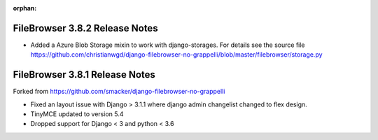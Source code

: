 :orphan:

.. |grappelli| replace:: Grappelli
.. |filebrowser| replace:: FileBrowser

.. _releasenotes:

FileBrowser 3.8.2 Release Notes
===============================

* Added a Azure Blob Storage mixin to work with django-storages.
  For details see the source file
  https://github.com/christianwgd/django-filebrowser-no-grappelli/blob/master/filebrowser/storage.py

FileBrowser 3.8.1 Release Notes
===============================

Forked from https://github.com/smacker/django-filebrowser-no-grappelli

* Fixed an layout issue with Django > 3.1.1 where django admin changelist changed to flex design.
* TinyMCE updated to version 5.4
* Dropped support for Django < 3 and python < 3.6
